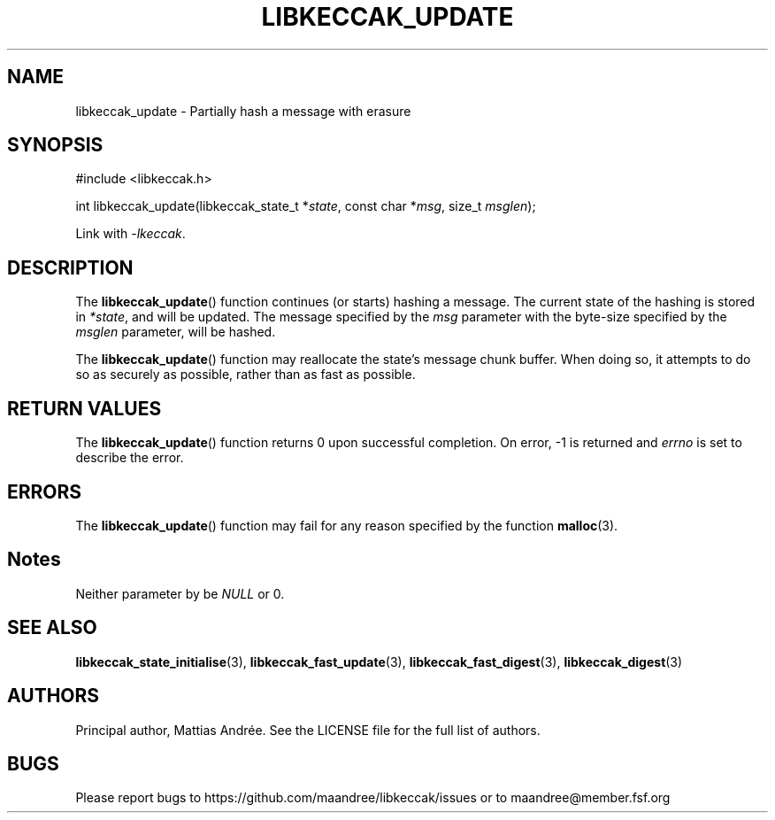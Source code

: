 .TH LIBKECCAK_UPDATE 3 LIBKECCAK-%VERSION%
.SH NAME
libkeccak_update - Partially hash a message with erasure
.SH SYNOPSIS
.LP
.nf
#include <libkeccak.h>
.P
int libkeccak_update(libkeccak_state_t *\fIstate\fP, const char *\fImsg\fP, size_t \fImsglen\fP);
.fi
.P
Link with \fI-lkeccak\fP.
.SH DESCRIPTION
The
.BR libkeccak_update ()
function continues (or starts) hashing a message.
The current state of the hashing is stored in \fI*state\fP,
and will be updated. The message specified by the \fImsg\fP
parameter with the byte-size specified by the \fImsglen\fP
parameter, will be hashed.
.PP
The
.BR libkeccak_update ()
function may reallocate the state's message chunk buffer.
When doing so, it attempts to do so as securely as possible,
rather than as fast as possible.
.SH RETURN VALUES
The
.BR libkeccak_update ()
function returns 0 upon successful completion. On error,
-1 is returned and \fIerrno\fP is set to describe the error.
.SH ERRORS
The
.BR libkeccak_update ()
function may fail for any reason specified by the function
.BR malloc (3).
.SH Notes
Neither parameter by be \fINULL\fP or 0.
.SH SEE ALSO
.BR libkeccak_state_initialise (3),
.BR libkeccak_fast_update (3),
.BR libkeccak_fast_digest (3),
.BR libkeccak_digest (3)
.SH AUTHORS
Principal author, Mattias Andrée.  See the LICENSE file for the full
list of authors.
.SH BUGS
Please report bugs to https://github.com/maandree/libkeccak/issues or to
maandree@member.fsf.org
